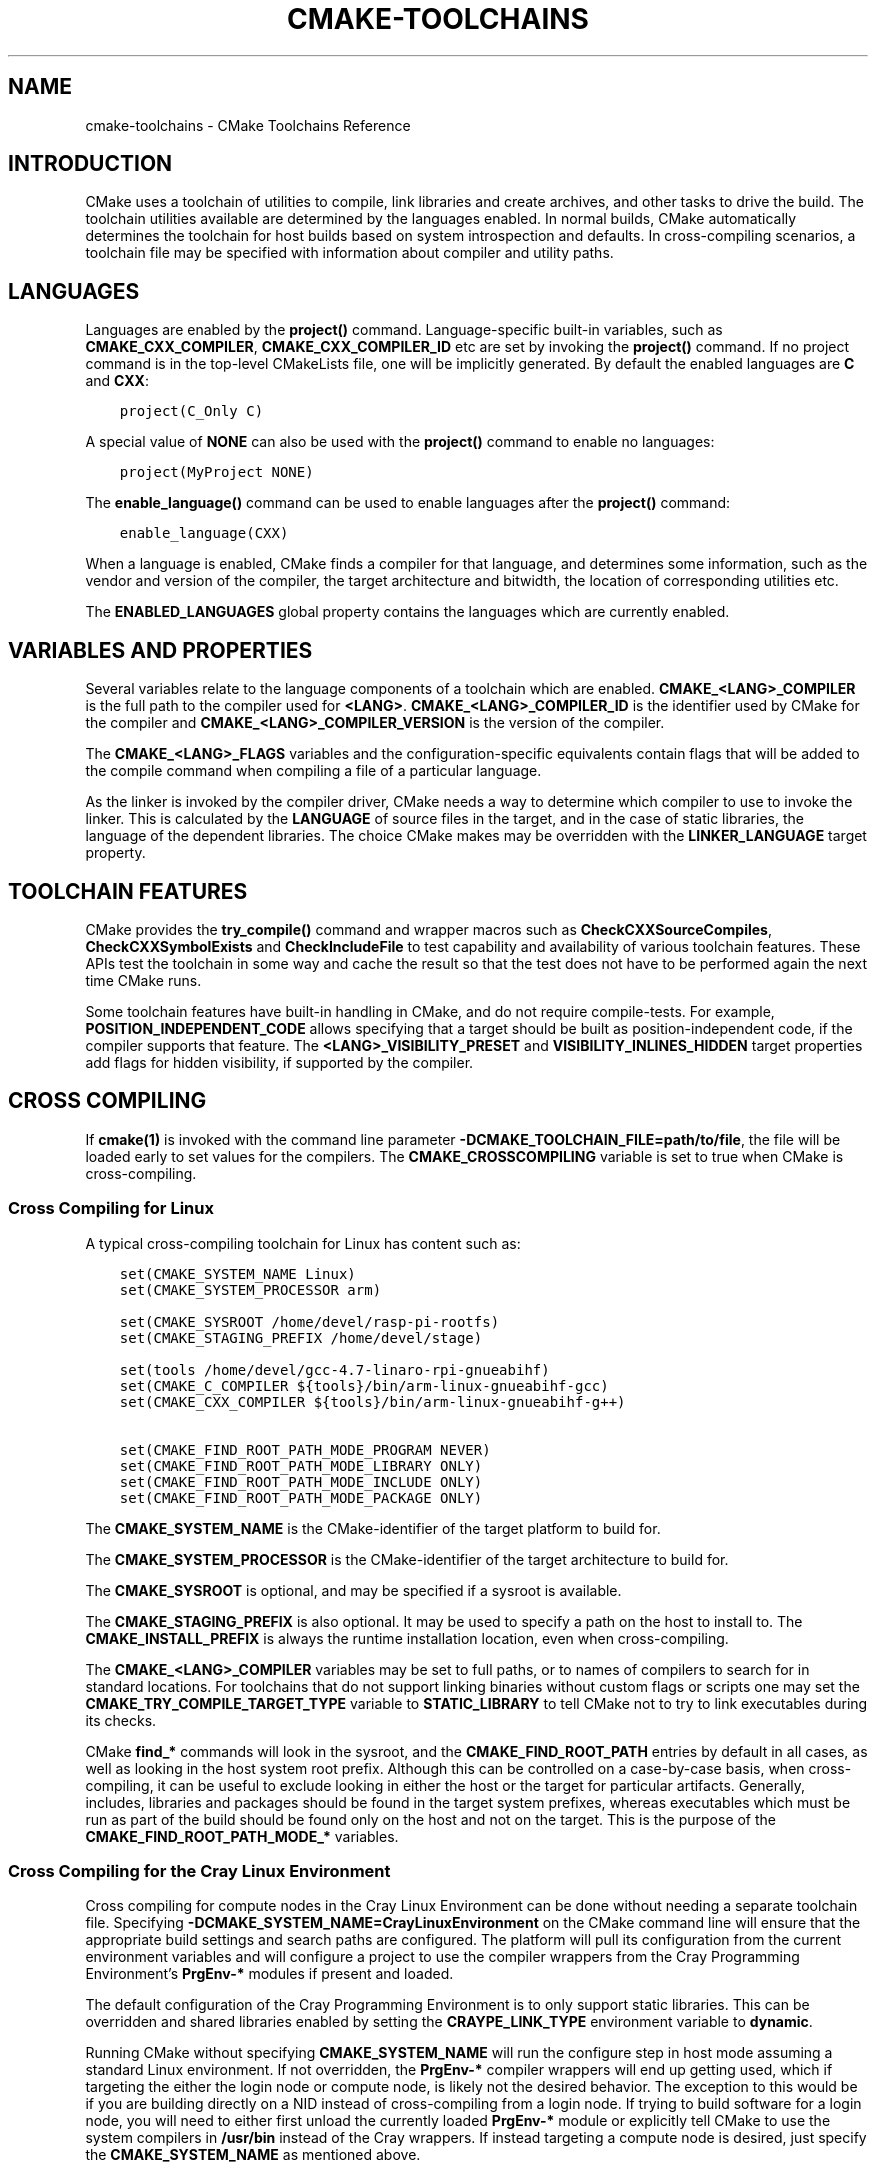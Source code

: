 .\" Man page generated from reStructuredText.
.
.TH "CMAKE-TOOLCHAINS" "7" "Jun 19, 2019" "3.15.0" "CMake"
.SH NAME
cmake-toolchains \- CMake Toolchains Reference
.
.nr rst2man-indent-level 0
.
.de1 rstReportMargin
\\$1 \\n[an-margin]
level \\n[rst2man-indent-level]
level margin: \\n[rst2man-indent\\n[rst2man-indent-level]]
-
\\n[rst2man-indent0]
\\n[rst2man-indent1]
\\n[rst2man-indent2]
..
.de1 INDENT
.\" .rstReportMargin pre:
. RS \\$1
. nr rst2man-indent\\n[rst2man-indent-level] \\n[an-margin]
. nr rst2man-indent-level +1
.\" .rstReportMargin post:
..
.de UNINDENT
. RE
.\" indent \\n[an-margin]
.\" old: \\n[rst2man-indent\\n[rst2man-indent-level]]
.nr rst2man-indent-level -1
.\" new: \\n[rst2man-indent\\n[rst2man-indent-level]]
.in \\n[rst2man-indent\\n[rst2man-indent-level]]u
..
.SH INTRODUCTION
.sp
CMake uses a toolchain of utilities to compile, link libraries and create
archives, and other tasks to drive the build. The toolchain utilities available
are determined by the languages enabled. In normal builds, CMake automatically
determines the toolchain for host builds based on system introspection and
defaults. In cross\-compiling scenarios, a toolchain file may be specified
with information about compiler and utility paths.
.SH LANGUAGES
.sp
Languages are enabled by the \fBproject()\fP command.  Language\-specific
built\-in variables, such as
\fBCMAKE_CXX_COMPILER\fP,
\fBCMAKE_CXX_COMPILER_ID\fP etc are set by
invoking the \fBproject()\fP command.  If no project command
is in the top\-level CMakeLists file, one will be implicitly generated. By default
the enabled languages are \fBC\fP and \fBCXX\fP:
.INDENT 0.0
.INDENT 3.5
.sp
.nf
.ft C
project(C_Only C)
.ft P
.fi
.UNINDENT
.UNINDENT
.sp
A special value of \fBNONE\fP can also be used with the \fBproject()\fP command
to enable no languages:
.INDENT 0.0
.INDENT 3.5
.sp
.nf
.ft C
project(MyProject NONE)
.ft P
.fi
.UNINDENT
.UNINDENT
.sp
The \fBenable_language()\fP command can be used to enable languages after the
\fBproject()\fP command:
.INDENT 0.0
.INDENT 3.5
.sp
.nf
.ft C
enable_language(CXX)
.ft P
.fi
.UNINDENT
.UNINDENT
.sp
When a language is enabled, CMake finds a compiler for that language, and
determines some information, such as the vendor and version of the compiler,
the target architecture and bitwidth, the location of corresponding utilities
etc.
.sp
The \fBENABLED_LANGUAGES\fP global property contains the languages which
are currently enabled.
.SH VARIABLES AND PROPERTIES
.sp
Several variables relate to the language components of a toolchain which are
enabled. \fBCMAKE_<LANG>_COMPILER\fP is the full path to the compiler used
for \fB<LANG>\fP\&. \fBCMAKE_<LANG>_COMPILER_ID\fP is the identifier used
by CMake for the compiler and \fBCMAKE_<LANG>_COMPILER_VERSION\fP is the
version of the compiler.
.sp
The \fBCMAKE_<LANG>_FLAGS\fP variables and the configuration\-specific
equivalents contain flags that will be added to the compile command when
compiling a file of a particular language.
.sp
As the linker is invoked by the compiler driver, CMake needs a way to determine
which compiler to use to invoke the linker. This is calculated by the
\fBLANGUAGE\fP of source files in the target, and in the case of static
libraries, the language of the dependent libraries. The choice CMake makes may
be overridden with the \fBLINKER_LANGUAGE\fP target property.
.SH TOOLCHAIN FEATURES
.sp
CMake provides the \fBtry_compile()\fP command and wrapper macros such as
\fBCheckCXXSourceCompiles\fP, \fBCheckCXXSymbolExists\fP and
\fBCheckIncludeFile\fP to test capability and availability of various
toolchain features. These APIs test the toolchain in some way and cache the
result so that the test does not have to be performed again the next time
CMake runs.
.sp
Some toolchain features have built\-in handling in CMake, and do not require
compile\-tests. For example, \fBPOSITION_INDEPENDENT_CODE\fP allows
specifying that a target should be built as position\-independent code, if
the compiler supports that feature. The \fB<LANG>_VISIBILITY_PRESET\fP
and \fBVISIBILITY_INLINES_HIDDEN\fP target properties add flags for
hidden visibility, if supported by the compiler.
.SH CROSS COMPILING
.sp
If \fBcmake(1)\fP is invoked with the command line parameter
\fB\-DCMAKE_TOOLCHAIN_FILE=path/to/file\fP, the file will be loaded early to set
values for the compilers.
The \fBCMAKE_CROSSCOMPILING\fP variable is set to true when CMake is
cross\-compiling.
.SS Cross Compiling for Linux
.sp
A typical cross\-compiling toolchain for Linux has content such
as:
.INDENT 0.0
.INDENT 3.5
.sp
.nf
.ft C
set(CMAKE_SYSTEM_NAME Linux)
set(CMAKE_SYSTEM_PROCESSOR arm)

set(CMAKE_SYSROOT /home/devel/rasp\-pi\-rootfs)
set(CMAKE_STAGING_PREFIX /home/devel/stage)

set(tools /home/devel/gcc\-4.7\-linaro\-rpi\-gnueabihf)
set(CMAKE_C_COMPILER ${tools}/bin/arm\-linux\-gnueabihf\-gcc)
set(CMAKE_CXX_COMPILER ${tools}/bin/arm\-linux\-gnueabihf\-g++)

set(CMAKE_FIND_ROOT_PATH_MODE_PROGRAM NEVER)
set(CMAKE_FIND_ROOT_PATH_MODE_LIBRARY ONLY)
set(CMAKE_FIND_ROOT_PATH_MODE_INCLUDE ONLY)
set(CMAKE_FIND_ROOT_PATH_MODE_PACKAGE ONLY)
.ft P
.fi
.UNINDENT
.UNINDENT
.sp
The \fBCMAKE_SYSTEM_NAME\fP is the CMake\-identifier of the target platform
to build for.
.sp
The \fBCMAKE_SYSTEM_PROCESSOR\fP is the CMake\-identifier of the target architecture
to build for.
.sp
The \fBCMAKE_SYSROOT\fP is optional, and may be specified if a sysroot
is available.
.sp
The \fBCMAKE_STAGING_PREFIX\fP is also optional. It may be used to specify
a path on the host to install to. The \fBCMAKE_INSTALL_PREFIX\fP is always
the runtime installation location, even when cross\-compiling.
.sp
The \fBCMAKE_<LANG>_COMPILER\fP variables may be set to full paths, or to
names of compilers to search for in standard locations.   For toolchains that
do not support linking binaries without custom flags or scripts one may set
the \fBCMAKE_TRY_COMPILE_TARGET_TYPE\fP variable to \fBSTATIC_LIBRARY\fP
to tell CMake not to try to link executables during its checks.
.sp
CMake \fBfind_*\fP commands will look in the sysroot, and the \fBCMAKE_FIND_ROOT_PATH\fP
entries by default in all cases, as well as looking in the host system root prefix.
Although this can be controlled on a case\-by\-case basis, when cross\-compiling, it
can be useful to exclude looking in either the host or the target for particular
artifacts. Generally, includes, libraries and packages should be found in the
target system prefixes, whereas executables which must be run as part of the build
should be found only on the host and not on the target. This is the purpose of
the \fBCMAKE_FIND_ROOT_PATH_MODE_*\fP variables.
.SS Cross Compiling for the Cray Linux Environment
.sp
Cross compiling for compute nodes in the Cray Linux Environment can be done
without needing a separate toolchain file.  Specifying
\fB\-DCMAKE_SYSTEM_NAME=CrayLinuxEnvironment\fP on the CMake command line will
ensure that the appropriate build settings and search paths are configured.
The platform will pull its configuration from the current environment
variables and will configure a project to use the compiler wrappers from the
Cray Programming Environment’s \fBPrgEnv\-*\fP modules if present and loaded.
.sp
The default configuration of the Cray Programming Environment is to only
support static libraries.  This can be overridden and shared libraries
enabled by setting the \fBCRAYPE_LINK_TYPE\fP environment variable to
\fBdynamic\fP\&.
.sp
Running CMake without specifying \fBCMAKE_SYSTEM_NAME\fP will
run the configure step in host mode assuming a standard Linux environment.
If not overridden, the \fBPrgEnv\-*\fP compiler wrappers will end up getting used,
which if targeting the either the login node or compute node, is likely not the
desired behavior.  The exception to this would be if you are building directly
on a NID instead of cross\-compiling from a login node. If trying to build
software for a login node, you will need to either first unload the
currently loaded \fBPrgEnv\-*\fP module or explicitly tell CMake to use the
system compilers in \fB/usr/bin\fP instead of the Cray wrappers.  If instead
targeting a compute node is desired, just specify the
\fBCMAKE_SYSTEM_NAME\fP as mentioned above.
.SS Cross Compiling using Clang
.sp
Some compilers such as Clang are inherently cross compilers.
The \fBCMAKE_<LANG>_COMPILER_TARGET\fP can be set to pass a
value to those supported compilers when compiling:
.INDENT 0.0
.INDENT 3.5
.sp
.nf
.ft C
set(CMAKE_SYSTEM_NAME Linux)
set(CMAKE_SYSTEM_PROCESSOR arm)

set(triple arm\-linux\-gnueabihf)

set(CMAKE_C_COMPILER clang)
set(CMAKE_C_COMPILER_TARGET ${triple})
set(CMAKE_CXX_COMPILER clang++)
set(CMAKE_CXX_COMPILER_TARGET ${triple})
.ft P
.fi
.UNINDENT
.UNINDENT
.sp
Similarly, some compilers do not ship their own supplementary utilities
such as linkers, but provide a way to specify the location of the external
toolchain which will be used by the compiler driver. The
\fBCMAKE_<LANG>_COMPILER_EXTERNAL_TOOLCHAIN\fP variable can be set in a
toolchain file to pass the path to the compiler driver.
.SS Cross Compiling for QNX
.sp
As the Clang compiler the QNX QCC compile is inherently a cross compiler.
And the \fBCMAKE_<LANG>_COMPILER_TARGET\fP can be set to pass a
value to those supported compilers when compiling:
.INDENT 0.0
.INDENT 3.5
.sp
.nf
.ft C
set(CMAKE_SYSTEM_NAME QNX)

set(arch gcc_ntoarmv7le)

set(CMAKE_C_COMPILER qcc)
set(CMAKE_C_COMPILER_TARGET ${arch})
set(CMAKE_CXX_COMPILER QCC)
set(CMAKE_CXX_COMPILER_TARGET ${arch})
.ft P
.fi
.UNINDENT
.UNINDENT
.SS Cross Compiling for Windows CE
.sp
Cross compiling for Windows CE requires the corresponding SDK being
installed on your system.  These SDKs are usually installed under
\fBC:/Program Files (x86)/Windows CE Tools/SDKs\fP\&.
.sp
A toolchain file to configure a Visual Studio generator for
Windows CE may look like this:
.INDENT 0.0
.INDENT 3.5
.sp
.nf
.ft C
set(CMAKE_SYSTEM_NAME WindowsCE)

set(CMAKE_SYSTEM_VERSION 8.0)
set(CMAKE_SYSTEM_PROCESSOR arm)

set(CMAKE_GENERATOR_TOOLSET CE800) # Can be omitted for 8.0
set(CMAKE_GENERATOR_PLATFORM SDK_AM335X_SK_WEC2013_V310)
.ft P
.fi
.UNINDENT
.UNINDENT
.sp
The \fBCMAKE_GENERATOR_PLATFORM\fP tells the generator which SDK to use.
Further \fBCMAKE_SYSTEM_VERSION\fP tells the generator what version of
Windows CE to use.  Currently version 8.0 (Windows Embedded Compact 2013) is
supported out of the box.  Other versions may require one to set
\fBCMAKE_GENERATOR_TOOLSET\fP to the correct value.
.SS Cross Compiling for Windows 10 Universal Applications
.sp
A toolchain file to configure a Visual Studio generator for a
Windows 10 Universal Application may look like this:
.INDENT 0.0
.INDENT 3.5
.sp
.nf
.ft C
set(CMAKE_SYSTEM_NAME WindowsStore)
set(CMAKE_SYSTEM_VERSION 10.0)
.ft P
.fi
.UNINDENT
.UNINDENT
.sp
A Windows 10 Universal Application targets both Windows Store and
Windows Phone.  Specify the \fBCMAKE_SYSTEM_VERSION\fP variable
to be \fB10.0\fP to build with the latest available Windows 10 SDK.
Specify a more specific version (e.g. \fB10.0.10240.0\fP for RTM)
to build with the corresponding SDK.
.SS Cross Compiling for Windows Phone
.sp
A toolchain file to configure a Visual Studio generator for
Windows Phone may look like this:
.INDENT 0.0
.INDENT 3.5
.sp
.nf
.ft C
set(CMAKE_SYSTEM_NAME WindowsPhone)
set(CMAKE_SYSTEM_VERSION 8.1)
.ft P
.fi
.UNINDENT
.UNINDENT
.SS Cross Compiling for Windows Store
.sp
A toolchain file to configure a Visual Studio generator for
Windows Store may look like this:
.INDENT 0.0
.INDENT 3.5
.sp
.nf
.ft C
set(CMAKE_SYSTEM_NAME WindowsStore)
set(CMAKE_SYSTEM_VERSION 8.1)
.ft P
.fi
.UNINDENT
.UNINDENT
.SS Cross Compiling for Android
.sp
A toolchain file may configure cross\-compiling for Android by setting the
\fBCMAKE_SYSTEM_NAME\fP variable to \fBAndroid\fP\&.  Further configuration
is specific to the Android development environment to be used.
.sp
For Visual Studio Generators, CMake expects \fI\%NVIDIA Nsight Tegra
Visual Studio Edition\fP to be installed.  See that section for further
configuration details.
.sp
For Makefile Generators and the \fBNinja\fP generator,
CMake expects one of these environments:
.INDENT 0.0
.IP \(bu 2
\fI\%NDK\fP
.IP \(bu 2
\fI\%Standalone Toolchain\fP
.UNINDENT
.sp
CMake uses the following steps to select one of the environments:
.INDENT 0.0
.IP \(bu 2
If the \fBCMAKE_ANDROID_NDK\fP variable is set, the NDK at the
specified location will be used.
.IP \(bu 2
Else, if the \fBCMAKE_ANDROID_STANDALONE_TOOLCHAIN\fP variable
is set, the Standalone Toolchain at the specified location will be used.
.IP \(bu 2
Else, if the \fBCMAKE_SYSROOT\fP variable is set to a directory
of the form \fB<ndk>/platforms/android\-<api>/arch\-<arch>\fP, the \fB<ndk>\fP
part will be used as the value of \fBCMAKE_ANDROID_NDK\fP and the
NDK will be used.
.IP \(bu 2
Else, if the \fBCMAKE_SYSROOT\fP variable is set to a directory of the
form \fB<standalone\-toolchain>/sysroot\fP, the \fB<standalone\-toolchain>\fP part
will be used as the value of \fBCMAKE_ANDROID_STANDALONE_TOOLCHAIN\fP
and the Standalone Toolchain will be used.
.IP \(bu 2
Else, if a cmake variable \fBANDROID_NDK\fP is set it will be used
as the value of \fBCMAKE_ANDROID_NDK\fP, and the NDK will be used.
.IP \(bu 2
Else, if a cmake variable \fBANDROID_STANDALONE_TOOLCHAIN\fP is set, it will be
used as the value of \fBCMAKE_ANDROID_STANDALONE_TOOLCHAIN\fP, and the
Standalone Toolchain will be used.
.IP \(bu 2
Else, if an environment variable \fBANDROID_NDK_ROOT\fP or
\fBANDROID_NDK\fP is set, it will be used as the value of
\fBCMAKE_ANDROID_NDK\fP, and the NDK will be used.
.IP \(bu 2
Else, if an environment variable \fBANDROID_STANDALONE_TOOLCHAIN\fP is
set then it will be used as the value of
\fBCMAKE_ANDROID_STANDALONE_TOOLCHAIN\fP, and the Standalone
Toolchain will be used.
.IP \(bu 2
Else, an error diagnostic will be issued that neither the NDK or
Standalone Toolchain can be found.
.UNINDENT
.SS Cross Compiling for Android with the NDK
.sp
A toolchain file may configure Makefile Generators or the
\fBNinja\fP generator to target Android for cross\-compiling.
.sp
Configure use of an Android NDK with the following variables:
.INDENT 0.0
.TP
.B \fBCMAKE_SYSTEM_NAME\fP
Set to \fBAndroid\fP\&.  Must be specified to enable cross compiling
for Android.
.TP
.B \fBCMAKE_SYSTEM_VERSION\fP
Set to the Android API level.  If not specified, the value is
determined as follows:
.INDENT 7.0
.IP \(bu 2
If the \fBCMAKE_ANDROID_API\fP variable is set, its value
is used as the API level.
.IP \(bu 2
If the \fBCMAKE_SYSROOT\fP variable is set, the API level is
detected from the NDK directory structure containing the sysroot.
.IP \(bu 2
Otherwise, the latest API level available in the NDK is used.
.UNINDENT
.TP
.B \fBCMAKE_ANDROID_ARCH_ABI\fP
Set to the Android ABI (architecture).  If not specified, this
variable will default to \fBarmeabi\fP\&.
The \fBCMAKE_ANDROID_ARCH\fP variable will be computed
from \fBCMAKE_ANDROID_ARCH_ABI\fP automatically.
Also see the \fBCMAKE_ANDROID_ARM_MODE\fP and
\fBCMAKE_ANDROID_ARM_NEON\fP variables.
.TP
.B \fBCMAKE_ANDROID_NDK\fP
Set to the absolute path to the Android NDK root directory.
A \fB${CMAKE_ANDROID_NDK}/platforms\fP directory must exist.
If not specified, a default for this variable will be chosen
as specified \fI\%above\fP\&.
.TP
.B \fBCMAKE_ANDROID_NDK_DEPRECATED_HEADERS\fP
Set to a true value to use the deprecated per\-api\-level headers
instead of the unified headers.  If not specified, the default will
be false unless using a NDK that does not provide unified headers.
.TP
.B \fBCMAKE_ANDROID_NDK_TOOLCHAIN_VERSION\fP
Set to the version of the NDK toolchain to be selected as the compiler.
If not specified, the default will be the latest available GCC toolchain.
.TP
.B \fBCMAKE_ANDROID_STL_TYPE\fP
Set to specify which C++ standard library to use.  If not specified,
a default will be selected as described in the variable documentation.
.UNINDENT
.sp
The following variables will be computed and provided automatically:
.INDENT 0.0
.TP
.B \fBCMAKE_<LANG>_ANDROID_TOOLCHAIN_PREFIX\fP
The absolute path prefix to the binutils in the NDK toolchain.
.TP
.B \fBCMAKE_<LANG>_ANDROID_TOOLCHAIN_SUFFIX\fP
The host platform suffix of the binutils in the NDK toolchain.
.UNINDENT
.sp
For example, a toolchain file might contain:
.INDENT 0.0
.INDENT 3.5
.sp
.nf
.ft C
set(CMAKE_SYSTEM_NAME Android)
set(CMAKE_SYSTEM_VERSION 21) # API level
set(CMAKE_ANDROID_ARCH_ABI arm64\-v8a)
set(CMAKE_ANDROID_NDK /path/to/android\-ndk)
set(CMAKE_ANDROID_STL_TYPE gnustl_static)
.ft P
.fi
.UNINDENT
.UNINDENT
.sp
Alternatively one may specify the values without a toolchain file:
.INDENT 0.0
.INDENT 3.5
.sp
.nf
.ft C
$ cmake ../src \e
  \-DCMAKE_SYSTEM_NAME=Android \e
  \-DCMAKE_SYSTEM_VERSION=21 \e
  \-DCMAKE_ANDROID_ARCH_ABI=arm64\-v8a \e
  \-DCMAKE_ANDROID_NDK=/path/to/android\-ndk \e
  \-DCMAKE_ANDROID_STL_TYPE=gnustl_static
.ft P
.fi
.UNINDENT
.UNINDENT
.SS Cross Compiling for Android with a Standalone Toolchain
.sp
A toolchain file may configure Makefile Generators or the
\fBNinja\fP generator to target Android for cross\-compiling
using a standalone toolchain.
.sp
Configure use of an Android standalone toolchain with the following variables:
.INDENT 0.0
.TP
.B \fBCMAKE_SYSTEM_NAME\fP
Set to \fBAndroid\fP\&.  Must be specified to enable cross compiling
for Android.
.TP
.B \fBCMAKE_ANDROID_STANDALONE_TOOLCHAIN\fP
Set to the absolute path to the standalone toolchain root directory.
A \fB${CMAKE_ANDROID_STANDALONE_TOOLCHAIN}/sysroot\fP directory
must exist.
If not specified, a default for this variable will be chosen
as specified \fI\%above\fP\&.
.TP
.B \fBCMAKE_ANDROID_ARM_MODE\fP
When the standalone toolchain targets ARM, optionally set this to \fBON\fP
to target 32\-bit ARM instead of 16\-bit Thumb.
See variable documentation for details.
.TP
.B \fBCMAKE_ANDROID_ARM_NEON\fP
When the standalone toolchain targets ARM v7, optionally set thisto \fBON\fP
to target ARM NEON devices.  See variable documentation for details.
.UNINDENT
.sp
The following variables will be computed and provided automatically:
.INDENT 0.0
.TP
.B \fBCMAKE_SYSTEM_VERSION\fP
The Android API level detected from the standalone toolchain.
.TP
.B \fBCMAKE_ANDROID_ARCH_ABI\fP
The Android ABI detected from the standalone toolchain.
.TP
.B \fBCMAKE_<LANG>_ANDROID_TOOLCHAIN_PREFIX\fP
The absolute path prefix to the \fBbinutils\fP in the standalone toolchain.
.TP
.B \fBCMAKE_<LANG>_ANDROID_TOOLCHAIN_SUFFIX\fP
The host platform suffix of the \fBbinutils\fP in the standalone toolchain.
.UNINDENT
.sp
For example, a toolchain file might contain:
.INDENT 0.0
.INDENT 3.5
.sp
.nf
.ft C
set(CMAKE_SYSTEM_NAME Android)
set(CMAKE_ANDROID_STANDALONE_TOOLCHAIN /path/to/android\-toolchain)
.ft P
.fi
.UNINDENT
.UNINDENT
.sp
Alternatively one may specify the values without a toolchain file:
.INDENT 0.0
.INDENT 3.5
.sp
.nf
.ft C
$ cmake ../src \e
  \-DCMAKE_SYSTEM_NAME=Android \e
  \-DCMAKE_ANDROID_STANDALONE_TOOLCHAIN=/path/to/android\-toolchain
.ft P
.fi
.UNINDENT
.UNINDENT
.SS Cross Compiling for Android with NVIDIA Nsight Tegra Visual Studio Edition
.sp
A toolchain file to configure one of the Visual Studio Generators
to build using NVIDIA Nsight Tegra targeting Android may look like this:
.INDENT 0.0
.INDENT 3.5
.sp
.nf
.ft C
set(CMAKE_SYSTEM_NAME Android)
.ft P
.fi
.UNINDENT
.UNINDENT
.sp
The \fBCMAKE_GENERATOR_TOOLSET\fP may be set to select
the Nsight Tegra “Toolchain Version” value.
.sp
See also target properties:
.INDENT 0.0
.IP \(bu 2
\fBANDROID_ANT_ADDITIONAL_OPTIONS\fP
.IP \(bu 2
\fBANDROID_API_MIN\fP
.IP \(bu 2
\fBANDROID_API\fP
.IP \(bu 2
\fBANDROID_ARCH\fP
.IP \(bu 2
\fBANDROID_ASSETS_DIRECTORIES\fP
.IP \(bu 2
\fBANDROID_GUI\fP
.IP \(bu 2
\fBANDROID_JAR_DEPENDENCIES\fP
.IP \(bu 2
\fBANDROID_JAR_DIRECTORIES\fP
.IP \(bu 2
\fBANDROID_JAVA_SOURCE_DIR\fP
.IP \(bu 2
\fBANDROID_NATIVE_LIB_DEPENDENCIES\fP
.IP \(bu 2
\fBANDROID_NATIVE_LIB_DIRECTORIES\fP
.IP \(bu 2
\fBANDROID_PROCESS_MAX\fP
.IP \(bu 2
\fBANDROID_PROGUARD_CONFIG_PATH\fP
.IP \(bu 2
\fBANDROID_PROGUARD\fP
.IP \(bu 2
\fBANDROID_SECURE_PROPS_PATH\fP
.IP \(bu 2
\fBANDROID_SKIP_ANT_STEP\fP
.IP \(bu 2
\fBANDROID_STL_TYPE\fP
.UNINDENT
.SS Cross Compiling for iOS, tvOS, or watchOS
.sp
For cross\-compiling to iOS, tvOS, or watchOS, the \fBXcode\fP
generator is recommended.  The \fBUnix Makefiles\fP or
\fBNinja\fP generators can also be used, but they require the
project to handle more areas like target CPU selection and code signing.
.sp
Any of the three systems can be targeted by setting the
\fBCMAKE_SYSTEM_NAME\fP variable to a value from the table below.
By default, the latest Device SDK is chosen.  As for all Apple platforms,
a different SDK (e.g. a simulator) can be selected by setting the
\fBCMAKE_OSX_SYSROOT\fP variable, although this should rarely be
necessary (see \fI\%Switching Between Device and Simulator\fP below).
A list of available SDKs can be obtained by running \fBxcodebuild \-showsdks\fP\&.
.TS
center;
|l|l|l|l|.
_
T{
OS
T}	T{
CMAKE_SYSTEM_NAME
T}	T{
Device SDK (default)
T}	T{
Simulator SDK
T}
_
T{
iOS
T}	T{
iOS
T}	T{
iphoneos
T}	T{
iphonesimulator
T}
_
T{
tvOS
T}	T{
tvOS
T}	T{
appletvos
T}	T{
appletvsimulator
T}
_
T{
watchOS
T}	T{
watchOS
T}	T{
watchos
T}	T{
watchsimulator
T}
_
.TE
.sp
For example, to create a CMake configuration for iOS, the following
command is sufficient:
.INDENT 0.0
.INDENT 3.5
.sp
.nf
.ft C
cmake .. \-GXcode \-DCMAKE_SYSTEM_NAME=iOS
.ft P
.fi
.UNINDENT
.UNINDENT
.sp
Variable \fBCMAKE_OSX_ARCHITECTURES\fP can be used to set architectures
for both device and simulator. Variable \fBCMAKE_OSX_DEPLOYMENT_TARGET\fP
can be used to set an iOS/tvOS/watchOS deployment target.
.sp
Next configuration will install fat 5 architectures iOS library
and add the \fB\-miphoneos\-version\-min=9.3\fP/\fB\-mios\-simulator\-version\-min=9.3\fP
flags to the compiler:
.INDENT 0.0
.INDENT 3.5
.sp
.nf
.ft C
$ cmake \-S. \-B_builds \-GXcode \e
    \-DCMAKE_SYSTEM_NAME=iOS \e
    "\-DCMAKE_OSX_ARCHITECTURES=armv7;armv7s;arm64;i386;x86_64" \e
    \-DCMAKE_OSX_DEPLOYMENT_TARGET=9.3 \e
    \-DCMAKE_INSTALL_PREFIX=\(gapwd\(ga/_install \e
    \-DCMAKE_XCODE_ATTRIBUTE_ONLY_ACTIVE_ARCH=NO \e
    \-DCMAKE_IOS_INSTALL_COMBINED=YES
.ft P
.fi
.UNINDENT
.UNINDENT
.sp
Example:
.INDENT 0.0
.INDENT 3.5
.sp
.nf
.ft C
# CMakeLists.txt
cmake_minimum_required(VERSION 3.14)
project(foo)
add_library(foo foo.cpp)
install(TARGETS foo DESTINATION lib)
.ft P
.fi
.UNINDENT
.UNINDENT
.sp
Install:
.INDENT 0.0
.INDENT 3.5
.sp
.nf
.ft C
$ cmake \-\-build _builds \-\-config Release \-\-target install
.ft P
.fi
.UNINDENT
.UNINDENT
.sp
Check library:
.INDENT 0.0
.INDENT 3.5
.sp
.nf
.ft C
$ lipo \-info _install/lib/libfoo.a
Architectures in the fat file: _install/lib/libfoo.a are: i386 armv7 armv7s x86_64 arm64
.ft P
.fi
.UNINDENT
.UNINDENT
.INDENT 0.0
.INDENT 3.5
.sp
.nf
.ft C
$ otool \-l _install/lib/libfoo.a | grep \-A2 LC_VERSION_MIN_IPHONEOS
      cmd LC_VERSION_MIN_IPHONEOS
  cmdsize 16
  version 9.3
.ft P
.fi
.UNINDENT
.UNINDENT
.SS Code Signing
.sp
Some build artifacts for the embedded Apple platforms require mandatory
code signing.  If the \fBXcode\fP generator is being used and
code signing is required or desired, the development team ID can be
specified via the \fBCMAKE_XCODE_ATTRIBUTE_DEVELOPMENT_TEAM\fP CMake variable.
This team ID will then be included in the generated Xcode project.
By default, CMake avoids the need for code signing during the internal
configuration phase (i.e compiler ID and feature detection).
.SS Switching Between Device and Simulator
.sp
When configuring for any of the embedded platforms, one can target either
real devices or the simulator.  Both have their own separate SDK, but CMake
only supports specifying a single SDK for the configuration phase.  This
means the developer must select one or the other at configuration time.
When using the \fBXcode\fP generator, this is less of a limitation
because Xcode still allows you to build for either a device or a simulator,
even though configuration was only performed for one of the two.  From
within the Xcode IDE, builds are performed for the selected “destination”
platform.  When building from the command line, the desired sdk can be
specified directly by passing a \fB\-sdk\fP option to the underlying build
tool (\fBxcodebuild\fP).  For example:
.INDENT 0.0
.INDENT 3.5
.sp
.nf
.ft C
$ cmake \-\-build ... \-\- \-sdk iphonesimulator
.ft P
.fi
.UNINDENT
.UNINDENT
.sp
Please note that checks made during configuration were performed against
the configure\-time SDK and might not hold true for other SDKs.  Commands
like \fBfind_package()\fP, \fBfind_library()\fP, etc. store and use
details only for the configured SDK/platform, so they can be problematic
if wanting to switch between device and simulator builds. You can follow
the next rules to make device + simulator configuration work:
.INDENT 0.0
.IP \(bu 2
Use explicit \fB\-l\fP linker flag,
e.g. \fBtarget_link_libraries(foo PUBLIC "\-lz")\fP
.IP \(bu 2
Use explicit \fB\-framework\fP linker flag,
e.g. \fBtarget_link_libraries(foo PUBLIC "\-framework CoreFoundation")\fP
.IP \(bu 2
Use \fBfind_package()\fP only for libraries installed with
\fBCMAKE_IOS_INSTALL_COMBINED\fP feature
.UNINDENT
.SH COPYRIGHT
2000-2019 Kitware, Inc. and Contributors
.\" Generated by docutils manpage writer.
.
